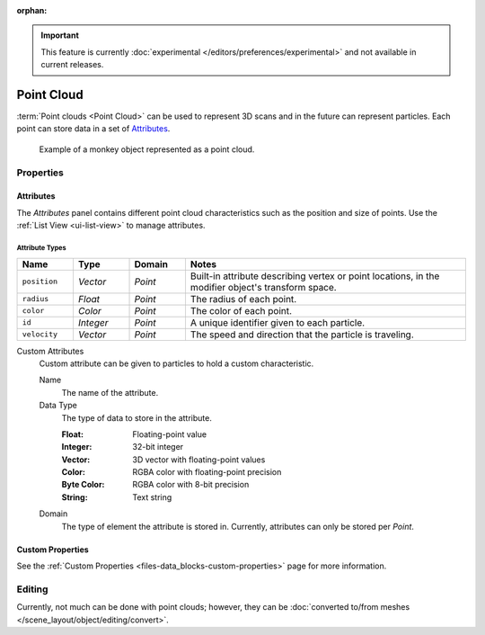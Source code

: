 :orphan:

.. important::

   This feature is currently :doc:`experimental </editors/preferences/experimental>`
   and not available in current releases.

.. _bpy.ops.object.pointcloud:

***********
Point Cloud
***********

:term:`Point clouds <Point Cloud>` can be used to represent 3D scans and
in the future can represent particles. Each point can store data in a set of `Attributes`_.

.. figure:: /images/modeling_point-cloud_example.png

   Example of a monkey object represented as a point cloud.


Properties
==========

Attributes
----------

The *Attributes* panel contains different point cloud characteristics such as the position and size of points.
Use the :ref:`List View <ui-list-view>` to manage attributes.


Attribute Types
^^^^^^^^^^^^^^^

.. seealso::

   See :ref:`geometry-nodes_builtin-attributes` for information about common attributes.

.. list-table::
   :widths: 10 10 10 50
   :header-rows: 1

   * - Name
     - Type
     - Domain
     - Notes

   * - ``position``
     - *Vector*
     - *Point*
     - Built-in attribute describing vertex or point locations, in the modifier object's transform space.

   * - ``radius``
     - *Float*
     - *Point*
     - The radius of each point.

   * - ``color``
     - *Color*
     - *Point*
     - The color of each point.

   * - ``id``
     - *Integer*
     - *Point*
     - A unique identifier given to each particle.

   * - ``velocity``
     - *Vector*
     - *Point*
     - The speed and direction that the particle is traveling.

Custom Attributes
   Custom attribute can be given to particles to hold a custom characteristic.

   Name
      The name of the attribute.
   Data Type
      The type of data to store in the attribute.

      :Float: Floating-point value
      :Integer: 32-bit integer
      :Vector: 3D vector with floating-point values
      :Color: RGBA color with floating-point precision
      :Byte Color: RGBA color with 8-bit precision
      :String: Text string

   Domain
      The type of element the attribute is stored in.
      Currently, attributes can only be stored per *Point*.


Custom Properties
-----------------

See the :ref:`Custom Properties <files-data_blocks-custom-properties>` page for more information.


Editing
=======

Currently, not much can be done with point clouds; however,
they can be :doc:`converted to/from meshes </scene_layout/object/editing/convert>`.
